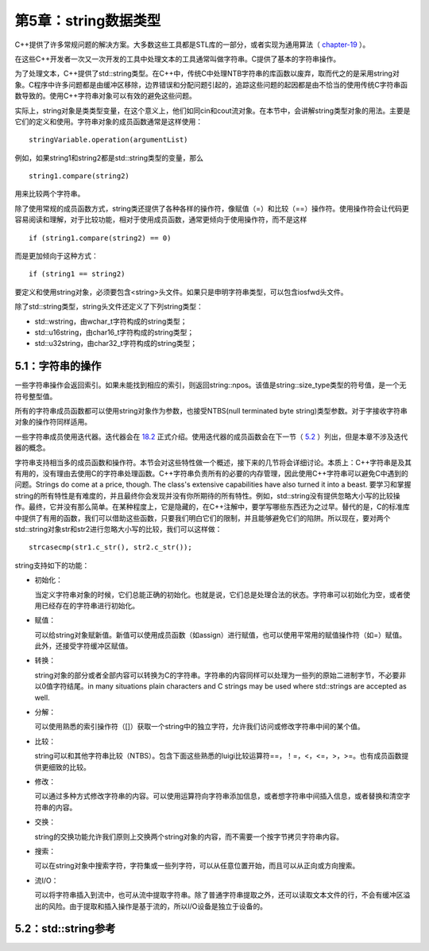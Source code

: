 第5章：string数据类型
=====================

C++提供了许多常规问题的解决方案。大多数这些工具都是STL库的一部分，或者实现为通用算法（ `chapter-19 <chapter-19.rst>`_ ）。

在这些C++开发者一次又一次开发的工具中处理文本的工具通常叫做字符串。C提供了基本的字符串操作。

为了处理文本，C++提供了std::string类型。在C++中，传统C中处理NTB字符串的库函数以废弃，取而代之的是采用string对象。C程序中许多问题都是由缓冲区移除，边界错误和分配问题引起的，追踪这些问题的起因都是由不恰当的使用传统C字符串函数导致的。使用C++字符串对象可以有效的避免这些问题。

实际上，string对象是类类型变量，在这个意义上，他们如同cin和cout流对象。在本节中，会讲解string类型对象的用法。主要是它们的定义和使用。字符串对象的成员函数通常是这样使用：

::

  stringVariable.operation(argumentList)

例如，如果string1和string2都是std::string类型的变量，那么

::

  string1.compare(string2)

用来比较两个字符串。

除了使用常规的成员函数方式，string类还提供了各种各样的操作符，像赋值（=）和比较（==）操作符。使用操作符会让代码更容易阅读和理解，对于比较功能，相对于使用成员函数，通常更倾向于使用操作符，而不是这样

::

  if (string1.compare(string2) == 0)

而是更加倾向于这种方式：

::

  if (string1 == string2)

要定义和使用string对象，必须要包含<string>头文件。如果只是申明字符串类型，可以包含iosfwd头文件。

除了std::string类型，string头文件还定义了下列string类型：

* std::wstring，由wchar_t字符构成的string类型；
* std::u16string，由char16_t字符构成的string类型；
* std::u32string，由char32_t字符构成的string类型；

5.1：字符串的操作
-----------------

一些字符串操作会返回索引。如果未能找到相应的索引，则返回string::npos。该值是string::size_type类型的符号值，是一个无符号整型值。

所有的字符串成员函数都可以使用string对象作为参数，也接受NTBS(null terminated byte string)类型参数。对于字接收字符串对象的操作符同样适用。

一些字符串成员使用迭代器。迭代器会在 `18.2 <chapter-18.rst#interators>`_ 正式介绍。使用迭代器的成员函数会在下一节（ `5.2 <stringoverview>`_ ）列出，但是本章不涉及迭代器的概念。

字符串支持相当多的成员函数和操作符。本节会对这些特性做一个概述，接下来的几节将会详细讨论。本质上：C++字符串是及其有用的，没有理由去使用C的字符串处理函数。C++字符串负责所有的必要的内存管理，因此使用C++字符串可以避免C中遇到的问题。Strings do come at a price, though. The class's extensive capabilities have also turned it into a beast. 要学习和掌握string的所有特性是有难度的，并且最终你会发现并没有你所期待的所有特性。例如，std::string没有提供忽略大小写的比较操作。最终，它并没有那么简单。在某种程度上，它是隐藏的，在C++注解中，要学写哪些东西还为之过早。替代的是，C的标准库中提供了有用的函数，我们可以借助这些函数，只要我们明白它们的限制，并且能够避免它们的陷阱。所以现在，要对两个std::string对象str和str2进行忽略大小写的比较，我们可以这样做：

::

  strcasecmp(str1.c_str(), str2.c_str());

string支持如下的功能：

* 初始化：

  当定义字符串对象的时候，它们总能正确的初始化。也就是说，它们总是处理合法的状态。字符串可以初始化为空，或者使用已经存在的字符串进行初始化。

* 赋值：

  可以给string对象赋新值。新值可以使用成员函数（如assign）进行赋值，也可以使用平常用的赋值操作符（如=）赋值。此外，还接受字符缓冲区赋值。

* 转换：

  string对象的部分或者全部内容可以转换为C的字符串。字符串的内容同样可以处理为一些列的原始二进制字节，不必要非以0值字符结尾。in many situations plain characters and C strings may be used where std::strings are accepted as well.

* 分解：

  可以使用熟悉的索引操作符（[]）获取一个string中的独立字符，允许我们访问或修改字符串中间的某个值。

* 比较：

  string可以和其他字符串比较（NTBS）。包含下面这些熟悉的luigi比较运算符==，！=，<，<=，>，>=。也有成员函数提供更细致的比较。

* 修改：

  可以通过多种方式修改字符串的内容。可以使用运算符向字符串添加信息，或者想字符串中间插入信息，或者替换和清空字符串的内容。

* 交换：

  string的交换功能允许我们原则上交换两个string对象的内容，而不需要一个按字节拷贝字符串内容。

* 搜索：

  可以在string对象中搜索字符，字符集或一些列字符，可以从任意位置开始，而且可以从正向或方向搜索。

* 流I/O：

  可以将字符串插入到流中，也可从流中提取字符串。除了普通字符串提取之外，还可以读取文本文件的行，不会有缓冲区溢出的风险。由于提取和插入操作是基于流的，所以I/O设备是独立于设备的。

5.2：std::string参考
--------------------
